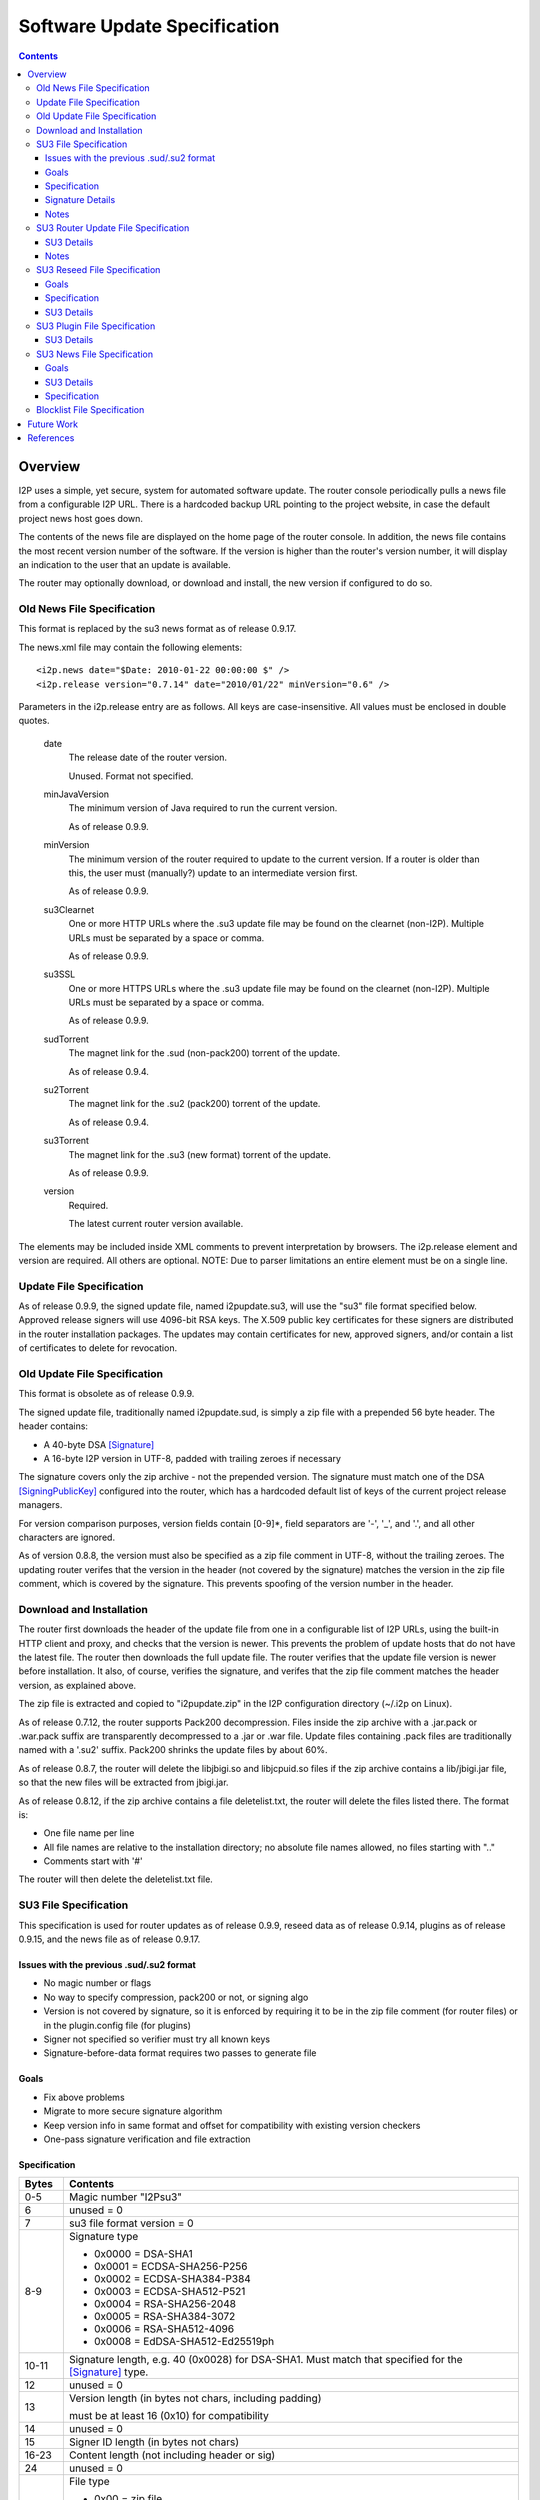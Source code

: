 =============================
Software Update Specification
=============================
.. meta::
    :category: Design
    :lastupdated: June 2021
    :accuratefor: 0.9.51

.. contents::


Overview
========

I2P uses a simple, yet secure, system for automated software update.  The
router console periodically pulls a news file from a configurable I2P URL.
There is a hardcoded backup URL pointing to the project website, in case the
default project news host goes down.

The contents of the news file are displayed on the home page of the router
console.  In addition, the news file contains the most recent version number of
the software.  If the version is higher than the router's version number, it
will display an indication to the user that an update is available.

The router may optionally download, or download and install, the new version if
configured to do so.

Old News File Specification
---------------------------

This format is replaced by the su3 news format as of release 0.9.17.

The news.xml file may contain the following elements::

    <i2p.news date="$Date: 2010-01-22 00:00:00 $" />
    <i2p.release version="0.7.14" date="2010/01/22" minVersion="0.6" />

Parameters in the i2p.release entry are as follows.  All keys are
case-insensitive. All values must be enclosed in double quotes.

    date
        The release date of the router version.

        Unused. Format not specified.

    minJavaVersion
        The minimum version of Java required to run the current version.

        As of release 0.9.9.

    minVersion
        The minimum version of the router required to update to the current
        version. If a router is older than this, the user must (manually?)
        update to an intermediate version first.

        As of release 0.9.9.

    su3Clearnet
        One or more HTTP URLs where the .su3 update file may be found on the
        clearnet (non-I2P). Multiple URLs must be separated by a space or comma.

        As of release 0.9.9.

    su3SSL
        One or more HTTPS URLs where the .su3 update file may be found on the
        clearnet (non-I2P). Multiple URLs must be separated by a space or comma.

        As of release 0.9.9.

    sudTorrent
        The magnet link for the .sud (non-pack200) torrent of the update.

        As of release 0.9.4.

    su2Torrent
        The magnet link for the .su2 (pack200) torrent of the update.

        As of release 0.9.4.

    su3Torrent
        The magnet link for the .su3 (new format) torrent of the update.

        As of release 0.9.9.

    version
        Required.

        The latest current router version available.

The elements may be included inside XML comments to prevent interpretation by
browsers.  The i2p.release element and version are required. All others are
optional.  NOTE: Due to parser limitations an entire element must be on a
single line.

Update File Specification
-------------------------

As of release 0.9.9, the signed update file, named i2pupdate.su3, will use the
"su3" file format specified below.  Approved release signers will use 4096-bit
RSA keys.  The X.509 public key certificates for these signers are distributed
in the router installation packages.  The updates may contain certificates for
new, approved signers, and/or contain a list of certificates to delete for
revocation.


Old Update File Specification
-----------------------------

This format is obsolete as of release 0.9.9.

The signed update file, traditionally named i2pupdate.sud, is simply a zip file
with a prepended 56 byte header.  The header contains:

* A 40-byte DSA [Signature]_
* A 16-byte I2P version in UTF-8, padded with trailing zeroes if necessary

The signature covers only the zip archive - not the prepended version.  The
signature must match one of the DSA [SigningPublicKey]_ configured into the
router, which has a hardcoded default list of keys of the current project
release managers.

For version comparison purposes, version fields contain [0-9]*, field
separators are '-', '_', and '.', and all other characters are ignored.

As of version 0.8.8, the version must also be specified as a zip file comment
in UTF-8, without the trailing zeroes.  The updating router verifes that the
version in the header (not covered by the signature) matches the version in the
zip file comment, which is covered by the signature.  This prevents spoofing of
the version number in the header.

Download and Installation
-------------------------

The router first downloads the header of the update file from one in a
configurable list of I2P URLs, using the built-in HTTP client and proxy, and
checks that the version is newer.  This prevents the problem of update hosts
that do not have the latest file.  The router then downloads the full update
file.  The router verifies that the update file version is newer before
installation.  It also, of course, verifies the signature, and verifes that the
zip file comment matches the header version, as explained above.

The zip file is extracted and copied to "i2pupdate.zip" in the I2P
configuration directory (~/.i2p on Linux).

As of release 0.7.12, the router supports Pack200 decompression.  Files inside
the zip archive with a .jar.pack or .war.pack suffix are transparently
decompressed to a .jar or .war file.  Update files containing .pack files are
traditionally named with a '.su2' suffix.  Pack200 shrinks the update files by
about 60%.

As of release 0.8.7, the router will delete the libjbigi.so and libjcpuid.so
files if the zip archive contains a lib/jbigi.jar file, so that the new files
will be extracted from jbigi.jar.

As of release 0.8.12, if the zip archive contains a file deletelist.txt, the
router will delete the files listed there. The format is:

* One file name per line

* All file names are relative to the installation directory; no absolute file
  names allowed, no files starting with ".."

* Comments start with '#'

The router will then delete the deletelist.txt file.

.. _su3:

SU3 File Specification
----------------------

This specification is used for router updates as of release 0.9.9, reseed data
as of release 0.9.14, plugins as of release 0.9.15, and the news file as of
release 0.9.17.

Issues with the previous .sud/.su2 format
`````````````````````````````````````````
* No magic number or flags

* No way to specify compression, pack200 or not, or signing algo

* Version is not covered by signature, so it is enforced by requiring it to be
  in the zip file comment (for router files) or in the plugin.config file (for
  plugins)

* Signer not specified so verifier must try all known keys

* Signature-before-data format requires two passes to generate file

Goals
`````
* Fix above problems

* Migrate to more secure signature algorithm

* Keep version info in same format and offset for compatibility with existing
  version checkers

* One-pass signature verification and file extraction

Specification
`````````````

======  ========================================================================
Bytes   Contents
======  ========================================================================
 0-5    Magic number "I2Psu3"
  6     unused = 0
  7     su3 file format version = 0

 8-9    Signature type

        * 0x0000 = DSA-SHA1
        * 0x0001 = ECDSA-SHA256-P256
        * 0x0002 = ECDSA-SHA384-P384
        * 0x0003 = ECDSA-SHA512-P521
        * 0x0004 = RSA-SHA256-2048
        * 0x0005 = RSA-SHA384-3072
        * 0x0006 = RSA-SHA512-4096
        * 0x0008 = EdDSA-SHA512-Ed25519ph

10-11   Signature length, e.g. 40 (0x0028) for DSA-SHA1. Must match that
        specified for the [Signature]_ type.
 12     unused = 0

 13     Version length (in bytes not chars, including padding)

        must be at least 16 (0x10) for compatibility

 14     unused = 0
 15     Signer ID length (in bytes not chars)
16-23   Content length (not including header or sig)
 24     unused = 0

 25     File type

        * 0x00 = zip file
        * 0x01 = xml file (as of 0.9.15)
        * 0x02 = html file (as of 0.9.17)
        * 0x03 = xml.gz file (as of 0.9.17)
        * 0x04 = txt.gz file (as of 0.9.28)
        * 0x05 = dmg file (as of 0.9.51)
        * 0x06 = exe file (as of 0.9.51)

 26     unused = 0

 27     Content type

        * 0x00 = unknown
        * 0x01 = router update
        * 0x02 = plugin or plugin update
        * 0x03 = reseed data
        * 0x04 = news feed (as of 0.9.15)
        * 0x05 = blocklist feed (as of 0.9.28)

28-39   unused = 0

40-55+  Version, UTF-8 padded with trailing 0x00, 16 bytes minimum, length
        specified at byte 13. Do not append 0x00 bytes if the length is 16 or
        more.

 xx+    ID of signer, (e.g. "zzz@mail.i2p") UTF-8, not padded, length specified
        at byte 15

 xx+    Content:

        * Length specified in header at bytes 16-23
        * Format specified in header at byte 25
        * Content specified in header at byte 27

 xx+    Signature: Length is specified in header at bytes 10-11, covers
        everything starting at byte 0
======  ========================================================================

All unused fields must be set to 0 for compatibility with future versions.

Signature Details
`````````````````
The signature covers the entire header starting at byte 0, through the end of
the content.  We use raw signatures. Take the hash of the data (using the hash
type implied by the signature type at bytes 8-9) and pass that to a "raw" sign
or verify function (e.g. "NONEwithRSA" in Java).

While signature verification and content extraction may be implemented in one
pass, an implementation must read and buffer the first 10 bytes to determine
the hash type before starting to verify.

Signature lengths for the various signature types are given in the [Signature]_
specification.  Pad the signature with leading zeros if necessary.  See the
cryptography details page [CRYPTO-SIG]_ for parameters of the various signature
types.

Notes
`````
The content type specifies the trust domain.  For each content type, clients
maintain a set of X.509 public key certificates for parties trusted to sign
that content.  Only certificates for the specified content type may be used.
The certificate is looked up by the ID of the signer.  Clients must verify that
the content type is that expected for the application.

All values are in network byte order (big endian).

SU3 Router Update File Specification
------------------------------------

SU3 Details
```````````
* SU3 Content Type: 1 (ROUTER UPDATE)

* SU3 File Type: 0 (ZIP)

* SU3 Version: The router version

* Jar and war files in the zip are compressed with pack200 as documented above
  for "su2" files. If the client does not support pack200, it must download the
  update in a "sud" format.

Notes
`````
* For releases, the SU3 version is the "base" router version, e.g. "0.9.20".

* For development builds, which are supported as of release 0.9.20, the SU3
  version is the "full" router version, e.g. "0.9.20-5" or "0.9.20-5-rc". See
  RouterVersion.java [I2P-SRC]_.

SU3 Reseed File Specification
-----------------------------

As of 0.9.14, reseed data is delivered in an "su3" file format.

Goals
`````
* Signed files with strong signatures and trusted certificates to prevent
  man-in-the-middle attacks that could boot victims into a separate, untrusted
  network.

* Use su3 file format already used for updates, reseeding, and plugins

* Single compressed file to speed up reseeding, which was slow to fetch 200 files

Specification
`````````````
1. The file must be named "i2pseeds.su3".
   As of 0.9.42, the requestor should append a query string "?netid=2" to the request URL,
   assuming the current network ID of 2.
   This may be used to prevent cross-network connections. Test networks should set
   a different network ID. See proposal 147 for details.

2. The file must be in the same directory as the router infos on the web server.

3. A router will first try to fetch (index URL)/i2pseeds.su3; if that fails it
   will fetch the index URL and then fetch the individual router info files
   found in the links.

SU3 Details
```````````
* SU3 Content Type: 3 (RESEED)

* SU3 File Type: 0 (ZIP)

* SU3 Version: Seconds since the epoch, in ASCII (date +%s)

* Router info files in the zip file must be at the "top level". No directories
  are in the zip file.

* Router info files must be named "routerInfo-(44 character base 64 router
  hash).dat", as in the old reseed mechanism. The I2P base 64 alphabet must be
  used.

SU3 Plugin File Specification
-----------------------------

As of 0.9.15, plugins may be packaged in an "su3" file format.

SU3 Details
```````````
* SU3 Content Type: 2 (PLUGIN)

* SU3 File Type: 0 (ZIP)

  * See the plugin specification [PLUGIN]_ for details.

* SU3 Version: The plugin version, must match that in plugin.config.

* Jar and war files in the zip are compressed with pack200 as documented above
  for "su2" files.

SU3 News File Specification
---------------------------

As of 0.9.17, the news is delivered in an "su3" file format.

Goals
`````
* Signed news with strong signatures and trusted certificates

* Use su3 file format already used for updates, reseeding, and plugins

* Standard XML format for use with standard parsers

* Standard Atom format for use with standard feed readers and generators

* Sanitization and verification of HTML before displaying on console

* Suitable for easy implementation on Android and other platforms without an
  HTML console

SU3 Details
```````````
* SU3 Content Type: 4 (NEWS)

* SU3 File Type: 1 (XML) or 3 (XML.GZ)

* SU3 Version: Seconds since the epoch, in ASCII (date +%s)

* File Format: XML or gzipped XML, containing an [RFC-4287]_ (Atom) XML Feed.
  Charset must be UTF-8.

Specification
`````````````
**Atom <feed> Details:**

The following <feed> elements are used:

    <entry>
        A news item. See below.

    <i2p:release>
        I2P update metadata. See below.

    <i2p:revocations>
        Certificate revocations. See below.

    <i2p:blocklist>
        Blocklist data. See below.

    <updated>
        Required

        Timestamp for the feed (conforming to [RFC-4287]_ (Atom) section 3.3 and
        [RFC-3339]_.

**Atom <entry> Details:**

Each Atom <entry> in the news feed may be parsed and displayed in the router console.
The following elements are used:

    <author>
        Optional

        Containing:

        <name>
            The name of the entry author

    <content>
        Required

        Content, must be type="xhtml".

        The XHTML will be sanitized with a whitelist of allowed elements and a
        blacklist of disallowed attributes. Clients may ignore an element, or
        the enclosing entry, or the entire feed when a non-whitelisted element
        is encountered.

    <link>
        Optional

        Link for further information

    <summary>
        Optional

        Short summary, suitable for a tooltip

    <title>
        Required

        Title of the news entry

    <updated>
        Required

        Timestamp for this entry (conforming to [RFC-4287]_ (Atom) section 3.3
        and [RFC-3339]_).

**Atom <i2p:release> Details:**

There must be at least one <i2p:release> entity in the feed. Each contains the
following attributes and entities:

    date (attribute)
        Required

        Timestamp for this entry (conforming to [RFC-4287]_ (Atom) section 3.3
        and [RFC-3339]_.

        The date also may be in truncated format yyyy-mm-dd (without the 'T');
        this is the "full-date" format in [RFC-3339]_. In this format the time
        is assumed to be 00:00:00 UTC for any processing.

    minJavaVersion (attribute)
        If present, the minimum version of Java required to run the current
        version.

    minVersion (attribute)
        If present, the minimum version of the router required to update to the
        current version. If a router is older than this, the user must
        (manually?) update to an intermediate version first.

    <i2p:version>
        Required

        The latest current router version available.

    <i2p:update>
        An update file (one or more). It must contain at least one child.

        type (attribute)
            "sud", "su2", or "su3".

            Must be unique across all <i2p:update> elements.

        <i2p:clearnet>
            Out-of-network direct download links (zero or more)

            href (attribute)
                A standard clearnet http link

        <i2p:clearnetssl>
            Out-of-network direct download links (zero or more)

            href (attribute)
                A standard clearnet https link

        <i2p:torrent>
            In-network magnet link

            href (attribute)
                A magnet link

        <i2p:url>
            In-network direct download links (zero or more)

            href (attribute)
                An in-network http .i2p link

**Atom <i2p:revocations> Details:**

This entity is optional and there is at most one <i2p:revocations> entity in the
feed. This feature is supported as of release 0.9.26.

The <i2p:revocations> entity contains one or more <i2p:crl> entities. The
<i2p:crl> entity contains the following attributes:

    updated (attribute)
        Required

        Timestamp for this entry (conforming to [RFC-4287]_ (Atom) section 3.3
        and [RFC-3339]_.

        The date also may be in truncated format yyyy-mm-dd (without the 'T');
        this is the "full-date" format in [RFC-3339]_. In this format the time
        is assumed to be 00:00:00 UTC for any processing.

    id (attribute)
        Required

        A unique id for the creator of this CRL.

    (entity content)
        Required

        A standard base 64 encoded Certificate Revocation List (CRL) with
        newlines, starting with the line '-----BEGIN X509 CRL-----' and
        ending with the line '-----END X509 CRL-----'. See [RFC-5280]_
        for more information on CRLs.


**Atom <i2p:blocklist> Details:**

This entity is optional and there is at most one <i2p:blocklist> entity in the
feed. This feature is scheduled for implementation in release 0.9.28. The
specification below is preliminary and subject to change.

The <i2p:blocklist> entity contains one or more <i2p:block> or <i2p:unblock> entities,
an "updated" entity, and "signer" and "sig" attributes:

    signer (attribute)
        Required

        A unique id (UTF-8) for the public key used to sign this blocklist.

    sig (attribute)
        Required

        A signature in the format code:b64sig, where code is the ASCII signature
        type number, and b64sig is the base 64 encoded signature (I2P alphabet).
        See below for specification of data to be signed.

    <updated>
        Required

        Timestamp for the blocklist (conforming to [RFC-4287]_ (Atom) section 3.3
        and [RFC-3339]_.

        The date also may be in truncated format yyyy-mm-dd (without the 'T');
        this is the "full-date" format in [RFC-3339]_. In this format the time
        is assumed to be 00:00:00 UTC for any processing.

    <i2p:block>
        Optional, multiple entities are allowed

        A single entry, either a literal IPv4 or IPv6 address,
        or a 44-character base 64 router hash (I2P alphabet).
        IPv6 addresses may be in abbreviated format (containing "::").
        Support for entries with a netmask, e.g. x.y.0.0/16, is optional.
        Support for host names is optional.

    <i2p:unblock>
        Optional, multiple entities are allowed

        Same format as <i2p:block>.


Signature specification: To generate the data to be signed or verified,
concatenate the following data in ASCII encoding:
The updated string followed by a newline (ASCII 0x0a),
then each block entry in the order received with a newline after each,
then each unblock entry in the order received with a newline after each.


Blocklist File Specification
----------------------------

TBD, unimplemented, see proposal 130



Future Work
===========

* The router update mechanism is part of the web router console. There is
  currently no provision for updates of an embedded router lacking the router
  console.


References
==========

.. [CRYPTO-SIG]
    {{ site_url('docs/how/cryptography', True) }}#sig

.. [I2P-SRC]
    https://github.com/i2p/i2p.i2p

.. [PLUGIN]
    {{ spec_url('plugin') }}

.. [RFC-3339]
    https://tools.ietf.org/html/rfc3339

.. [RFC-4287]
    https://tools.ietf.org/html/rfc4287

.. [RFC-5280]
    https://tools.ietf.org/html/rfc5280

.. [Signature]
    {{ ctags_url('Signature') }}

.. [SigningPublicKey]
    {{ ctags_url('SigningPublicKey') }}
